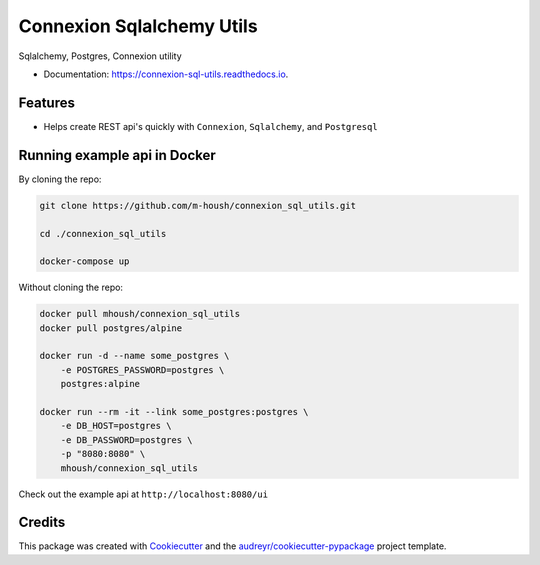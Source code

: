 ===============================
Connexion Sqlalchemy Utils
===============================

.. image:: https://img.shields.io/pypi/v/connexion_sql_utils.svg
    :target: https://pypi.python.org/pypi/connexion_sql_utils

.. image:: https://img.shields.io/travis/m-housh/connexion_sql_utils.svg
    :target: https://travis-ci.org/m-housh/connexion_sql_utils

.. image:: https://coveralls.io/repos/github/m-housh/connexion_sql_utils/badge.svg?branch=master
    :target: https://coveralls.io/github/m-housh/connexion_sql_utils?branch=master

.. image:: https://readthedocs.org/projects/connexion_sql_utils/badge/?version=latest
    :target: https://connexion-sql-utils.readthedocs.io/en/latest/?badge=latest
    :alt: Documentation Status


Sqlalchemy, Postgres, Connexion utility


* Documentation: https://connexion-sql-utils.readthedocs.io.


Features
--------

* Helps create REST api's quickly with ``Connexion``, ``Sqlalchemy``,
  and ``Postgresql``


Running example api in Docker
------------------------------

By cloning the repo:
    
.. code-block:: bash

    git clone https://github.com/m-housh/connexion_sql_utils.git

    cd ./connexion_sql_utils

    docker-compose up

Without cloning the repo:

.. code-block:: bash

    docker pull mhoush/connexion_sql_utils
    docker pull postgres/alpine

    docker run -d --name some_postgres \
        -e POSTGRES_PASSWORD=postgres \
        postgres:alpine

    docker run --rm -it --link some_postgres:postgres \
        -e DB_HOST=postgres \
        -e DB_PASSWORD=postgres \
        -p "8080:8080" \
        mhoush/connexion_sql_utils

Check out the example api at ``http://localhost:8080/ui``


Credits
---------

This package was created with Cookiecutter_ and the `audreyr/cookiecutter-pypackage`_ project template.

.. _Cookiecutter: https://github.com/audreyr/cookiecutter
.. _`audreyr/cookiecutter-pypackage`: https://github.com/audreyr/cookiecutter-pypackage

